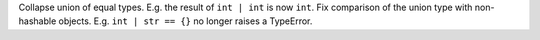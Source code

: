 Collapse union of equal types. E.g. the result of ``int | int`` is now ``int``. Fix comparison of the union type with non-hashable objects. E.g. ``int | str == {}`` no longer raises a TypeError.
